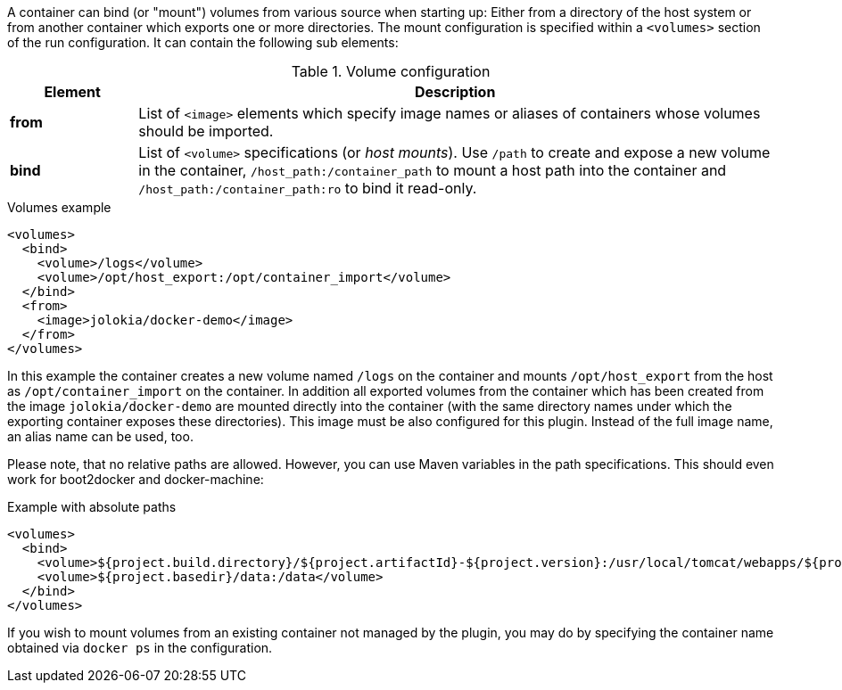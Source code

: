 
A container can bind (or "mount") volumes from various source when starting up: Either from a directory of the host system or from another container which exports one or more directories. The mount configuration is specified within a `<volumes>` section of the run configuration. It can contain the following sub elements:

.Volume configuration
[cols="1,5"]
|===
| Element | Description

| *from*
| List of `<image>` elements which specify image names or aliases of containers whose volumes should be imported.

| *bind*
| List of `<volume>` specifications (or _host mounts_). Use `/path` to create and expose a new volume in the container, `/host_path:/container_path` to mount a host path into the container and `/host_path:/container_path:ro` to bind it read-only.
|===

.Volumes example
[source,xml]
----
<volumes>
  <bind>
    <volume>/logs</volume>
    <volume>/opt/host_export:/opt/container_import</volume>
  </bind>
  <from>
    <image>jolokia/docker-demo</image>
  </from>
</volumes>
----

In this example the container creates a new volume named  `/logs` on the container and mounts `/opt/host_export` from the host as `/opt/container_import` on the container. In addition all exported volumes from the container which has been created from the image `jolokia/docker-demo` are mounted directly into the container (with the same directory names under which the exporting container exposes these directories). This image must be also configured for this plugin. Instead of the full image name, an alias name can be used, too.

Please note, that no relative paths are allowed. However, you can use Maven variables in the path specifications. This should even work for boot2docker and docker-machine:

.Example with absolute paths
[source,xml]
----
<volumes>
  <bind>
    <volume>${project.build.directory}/${project.artifactId}-${project.version}:/usr/local/tomcat/webapps/${project.name}</volume>
    <volume>${project.basedir}/data:/data</volume>
  </bind>
</volumes>
----

If you wish to mount volumes from an existing container not managed by the plugin, you may do by specifying the container name obtained via `docker ps` in the configuration.
